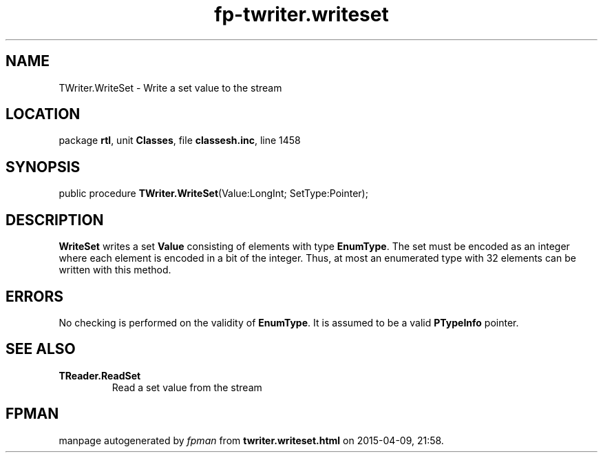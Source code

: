 .\" file autogenerated by fpman
.TH "fp-twriter.writeset" 3 "2014-03-14" "fpman" "Free Pascal Programmer's Manual"
.SH NAME
TWriter.WriteSet - Write a set value to the stream
.SH LOCATION
package \fBrtl\fR, unit \fBClasses\fR, file \fBclassesh.inc\fR, line 1458
.SH SYNOPSIS
public procedure \fBTWriter.WriteSet\fR(Value:LongInt; SetType:Pointer);
.SH DESCRIPTION
\fBWriteSet\fR writes a set \fBValue\fR consisting of elements with type \fBEnumType\fR. The set must be encoded as an integer where each element is encoded in a bit of the integer. Thus, at most an enumerated type with 32 elements can be written with this method.


.SH ERRORS
No checking is performed on the validity of \fBEnumType\fR. It is assumed to be a valid \fBPTypeInfo\fR pointer.


.SH SEE ALSO
.TP
.B TReader.ReadSet
Read a set value from the stream

.SH FPMAN
manpage autogenerated by \fIfpman\fR from \fBtwriter.writeset.html\fR on 2015-04-09, 21:58.

